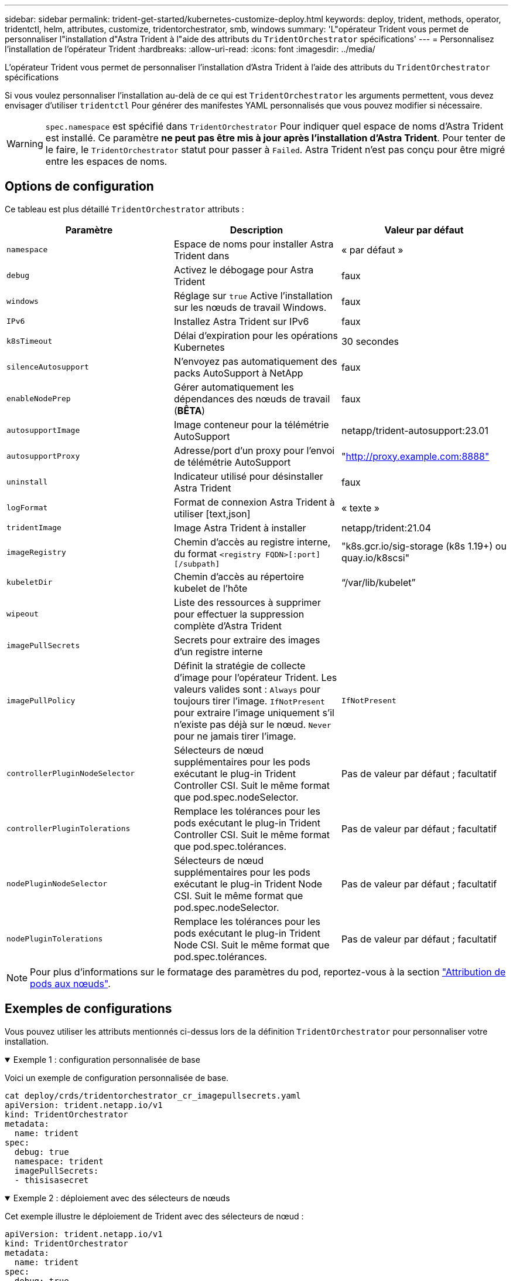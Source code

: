 ---
sidebar: sidebar 
permalink: trident-get-started/kubernetes-customize-deploy.html 
keywords: deploy, trident, methods, operator, tridentctl, helm, attributes, customize, tridentorchestrator, smb, windows 
summary: 'L"opérateur Trident vous permet de personnaliser l"installation d"Astra Trident à l"aide des attributs du `TridentOrchestrator` spécifications' 
---
= Personnalisez l'installation de l'opérateur Trident
:hardbreaks:
:allow-uri-read: 
:icons: font
:imagesdir: ../media/


[role="lead"]
L'opérateur Trident vous permet de personnaliser l'installation d'Astra Trident à l'aide des attributs du `TridentOrchestrator` spécifications

Si vous voulez personnaliser l'installation au-delà de ce qui est `TridentOrchestrator` les arguments permettent, vous devez envisager d'utiliser `tridentctl` Pour générer des manifestes YAML personnalisés que vous pouvez modifier si nécessaire.


WARNING: `spec.namespace` est spécifié dans `TridentOrchestrator` Pour indiquer quel espace de noms d'Astra Trident est installé. Ce paramètre *ne peut pas être mis à jour après l'installation d'Astra Trident*. Pour tenter de le faire, le `TridentOrchestrator` statut pour passer à `Failed`. Astra Trident n'est pas conçu pour être migré entre les espaces de noms.



== Options de configuration

Ce tableau est plus détaillé `TridentOrchestrator` attributs :

[cols="3"]
|===
| Paramètre | Description | Valeur par défaut 


| `namespace` | Espace de noms pour installer Astra Trident dans | « par défaut » 


| `debug` | Activez le débogage pour Astra Trident | faux 


| `windows` | Réglage sur `true` Active l'installation sur les nœuds de travail Windows. | faux 


| `IPv6` | Installez Astra Trident sur IPv6 | faux 


| `k8sTimeout` | Délai d'expiration pour les opérations Kubernetes | 30 secondes 


| `silenceAutosupport` | N'envoyez pas automatiquement des packs AutoSupport à NetApp | faux 


| `enableNodePrep` | Gérer automatiquement les dépendances des nœuds de travail (*BÊTA*) | faux 


| `autosupportImage` | Image conteneur pour la télémétrie AutoSupport | netapp/trident-autosupport:23.01 


| `autosupportProxy` | Adresse/port d'un proxy pour l'envoi de télémétrie AutoSupport | "http://proxy.example.com:8888"[] 


| `uninstall` | Indicateur utilisé pour désinstaller Astra Trident | faux 


| `logFormat` | Format de connexion Astra Trident à utiliser [text,json] | « texte » 


| `tridentImage` | Image Astra Trident à installer | netapp/trident:21.04 


| `imageRegistry` | Chemin d'accès au registre interne, du format
`<registry FQDN>[:port][/subpath]` | "k8s.gcr.io/sig-storage (k8s 1.19+) ou quay.io/k8scsi" 


| `kubeletDir` | Chemin d'accès au répertoire kubelet de l'hôte | “/var/lib/kubelet” 


| `wipeout` | Liste des ressources à supprimer pour effectuer la suppression complète d'Astra Trident |  


| `imagePullSecrets` | Secrets pour extraire des images d'un registre interne |  


| `imagePullPolicy` | Définit la stratégie de collecte d'image pour l'opérateur Trident. Les valeurs valides sont :
`Always` pour toujours tirer l'image.
`IfNotPresent` pour extraire l'image uniquement s'il n'existe pas déjà sur le nœud.
`Never` pour ne jamais tirer l'image. | `IfNotPresent` 


| `controllerPluginNodeSelector` | Sélecteurs de nœud supplémentaires pour les pods exécutant le plug-in Trident Controller CSI. Suit le même format que pod.spec.nodeSelector. | Pas de valeur par défaut ; facultatif 


| `controllerPluginTolerations` | Remplace les tolérances pour les pods exécutant le plug-in Trident Controller CSI. Suit le même format que pod.spec.tolérances. | Pas de valeur par défaut ; facultatif 


| `nodePluginNodeSelector` | Sélecteurs de nœud supplémentaires pour les pods exécutant le plug-in Trident Node CSI. Suit le même format que pod.spec.nodeSelector. | Pas de valeur par défaut ; facultatif 


| `nodePluginTolerations` | Remplace les tolérances pour les pods exécutant le plug-in Trident Node CSI. Suit le même format que pod.spec.tolérances. | Pas de valeur par défaut ; facultatif 
|===

NOTE: Pour plus d'informations sur le formatage des paramètres du pod, reportez-vous à la section link:https://kubernetes.io/docs/concepts/scheduling-eviction/assign-pod-node/["Attribution de pods aux nœuds"^].



== Exemples de configurations

Vous pouvez utiliser les attributs mentionnés ci-dessus lors de la définition `TridentOrchestrator` pour personnaliser votre installation.

.Exemple 1 : configuration personnalisée de base
[%collapsible%open]
====
Voici un exemple de configuration personnalisée de base.

[listing]
----
cat deploy/crds/tridentorchestrator_cr_imagepullsecrets.yaml
apiVersion: trident.netapp.io/v1
kind: TridentOrchestrator
metadata:
  name: trident
spec:
  debug: true
  namespace: trident
  imagePullSecrets:
  - thisisasecret
----
====
.Exemple 2 : déploiement avec des sélecteurs de nœuds
[%collapsible%open]
====
Cet exemple illustre le déploiement de Trident avec des sélecteurs de nœud :

[listing]
----
apiVersion: trident.netapp.io/v1
kind: TridentOrchestrator
metadata:
  name: trident
spec:
  debug: true
  namespace: trident
  controllerPluginNodeSelector:
    nodetype: master
  nodePluginNodeSelector:
    storage: netapp
----
====
.Exemple 3 : déploiement sur des nœuds de travail Windows
[%collapsible%open]
====
Cet exemple illustre le déploiement sur un nœud de travail Windows.

[listing]
----
cat deploy/crds/tridentorchestrator_cr.yaml
apiVersion: trident.netapp.io/v1
kind: TridentOrchestrator
metadata:
  name: trident
spec:
  debug: true
  namespace: trident
  windows: true
----
====